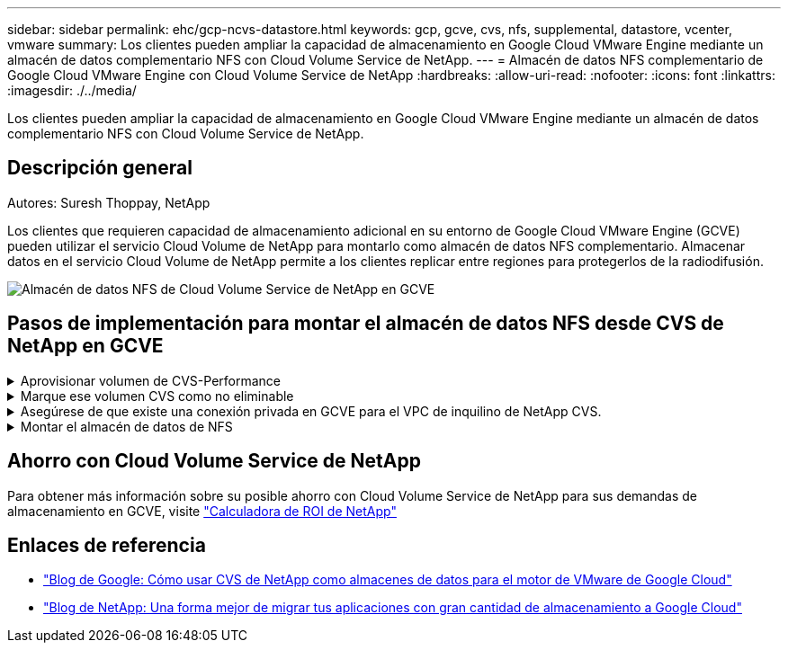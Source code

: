 ---
sidebar: sidebar 
permalink: ehc/gcp-ncvs-datastore.html 
keywords: gcp, gcve, cvs, nfs, supplemental, datastore, vcenter, vmware 
summary: Los clientes pueden ampliar la capacidad de almacenamiento en Google Cloud VMware Engine mediante un almacén de datos complementario NFS con Cloud Volume Service de NetApp. 
---
= Almacén de datos NFS complementario de Google Cloud VMware Engine con Cloud Volume Service de NetApp
:hardbreaks:
:allow-uri-read: 
:nofooter: 
:icons: font
:linkattrs: 
:imagesdir: ./../media/


[role="lead"]
Los clientes pueden ampliar la capacidad de almacenamiento en Google Cloud VMware Engine mediante un almacén de datos complementario NFS con Cloud Volume Service de NetApp.



== Descripción general

Autores: Suresh Thoppay, NetApp

Los clientes que requieren capacidad de almacenamiento adicional en su entorno de Google Cloud VMware Engine (GCVE) pueden utilizar el servicio Cloud Volume de NetApp para montarlo como almacén de datos NFS complementario.
Almacenar datos en el servicio Cloud Volume de NetApp permite a los clientes replicar entre regiones para protegerlos de la radiodifusión.

image:gcp_ncvs_ds01.png["Almacén de datos NFS de Cloud Volume Service de NetApp en GCVE"]



== Pasos de implementación para montar el almacén de datos NFS desde CVS de NetApp en GCVE

.Aprovisionar volumen de CVS-Performance
[%collapsible]
====
El volumen de servicio de volúmenes de cloud de NetApp se puede aprovisionar
link:https://cloud.google.com/architecture/partners/netapp-cloud-volumes/workflow["Uso de la consola de Google Cloud"]
link:https://docs.netapp.com/us-en/cloud-manager-cloud-volumes-service-gcp/task-create-volumes.html["Mediante la API o el portal de NetApp BlueXP"]

====
.Marque ese volumen CVS como no eliminable
[%collapsible]
====
Para evitar la eliminación accidental del volumen mientras la máquina virtual se está ejecutando, asegúrese de que el volumen esté marcado como no eliminable, como se muestra en la siguiente captura de pantalla.
image:gcp_ncvs_ds02.png["Opción CVS de NetApp no borrable"]
Para obtener más información, consulte link:https://cloud.google.com/architecture/partners/netapp-cloud-volumes/creating-nfs-volumes#creating_an_nfs_volume["Creando volumen NFS"] documentación.

====
.Asegúrese de que existe una conexión privada en GCVE para el VPC de inquilino de NetApp CVS.
[%collapsible]
====
Para montar el almacén de datos NFS, debe existir una conexión privada entre GCVE y el proyecto CVS de NetApp.
Para obtener más información, consulte link:https://cloud.google.com/vmware-engine/docs/networking/howto-setup-private-service-access["Cómo configurar el acceso al servicio privado"]

====
.Montar el almacén de datos de NFS
[%collapsible]
====
Para obtener instrucciones sobre cómo montar el almacén de datos NFS en GCVE, consulte link:https://cloud.google.com/vmware-engine/docs/vmware-ecosystem/howto-cloud-volumes-service-datastores["Cómo crear un almacén de datos NFS con CVS de NetApp"]


NOTE: Dado que Google gestiona los hosts de vSphere, no tiene acceso para instalar NFS vSphere API for Array Integration (VAAI) vSphere Installation Bundle (VIB).
Si necesita soporte para Virtual Volumes (VVol), no dude en comunicárnoslo.
Si desea utilizar Jumbo Frames, consulte link:https://cloud.google.com/vpc/docs/mtu["Tamaños máximos de MTU admitidos en GCP"]

====


== Ahorro con Cloud Volume Service de NetApp

Para obtener más información sobre su posible ahorro con Cloud Volume Service de NetApp para sus demandas de almacenamiento en GCVE, visite link:https://bluexp.netapp.com/gcve-cvs/roi["Calculadora de ROI de NetApp"]



== Enlaces de referencia

* link:https://cloud.google.com/blog/products/compute/how-to-use-netapp-cvs-as-datastores-with-vmware-engine["Blog de Google: Cómo usar CVS de NetApp como almacenes de datos para el motor de VMware de Google Cloud"]
* link:https://www.netapp.com/blog/cloud-volumes-service-google-cloud-vmware-engine/["Blog de NetApp: Una forma mejor de migrar tus aplicaciones con gran cantidad de almacenamiento a Google Cloud"]

